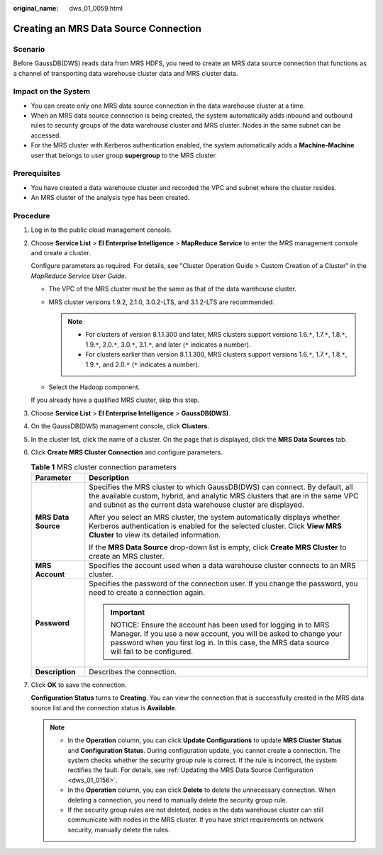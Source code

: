 :original_name: dws_01_0059.html

.. _dws_01_0059:

Creating an MRS Data Source Connection
======================================

Scenario
--------

Before GaussDB(DWS) reads data from MRS HDFS, you need to create an MRS data source connection that functions as a channel of transporting data warehouse cluster data and MRS cluster data.

Impact on the System
--------------------

-  You can create only one MRS data source connection in the data warehouse cluster at a time.
-  When an MRS data source connection is being created, the system automatically adds inbound and outbound rules to security groups of the data warehouse cluster and MRS cluster. Nodes in the same subnet can be accessed.
-  For the MRS cluster with Kerberos authentication enabled, the system automatically adds a **Machine-Machine** user that belongs to user group **supergroup** to the MRS cluster.

Prerequisites
-------------

-  You have created a data warehouse cluster and recorded the VPC and subnet where the cluster resides.
-  An MRS cluster of the analysis type has been created.

Procedure
---------

#. Log in to the public cloud management console.

#. Choose **Service List** > **EI Enterprise Intelligence** > **MapReduce Service** to enter the MRS management console and create a cluster.

   Configure parameters as required. For details, see "Cluster Operation Guide > Custom Creation of a Cluster" in the *MapReduce Service User Guide*.

   -  The VPC of the MRS cluster must be the same as that of the data warehouse cluster.
   -  MRS cluster versions 1.9.2, 2.1.0, 3.0.2-LTS, and 3.1.2-LTS are recommended.

      .. note::

         -  For clusters of version 8.1.1.300 and later, MRS clusters support versions 1.6.\ ``*``, 1.7.\ ``*``, 1.8.\ ``*``, 1.9.\ ``*``, 2.0.\ ``*``, 3.0.\ ``*``, 3.1.\ ``*``, and later (``*`` indicates a number).
         -  For clusters earlier than version 8.1.1.300, MRS clusters support versions 1.6.\ ``*``, 1.7.\ ``*``, 1.8.\ ``*``, 1.9.\ ``*``, and 2.0.\ ``*`` (``*`` indicates a number).

   -  Select the Hadoop component.

   If you already have a qualified MRS cluster, skip this step.

#. Choose **Service List** > **EI Enterprise Intelligence** > **GaussDB(DWS)**.

#. On the GaussDB(DWS) management console, click **Clusters**.

#. In the cluster list, click the name of a cluster. On the page that is displayed, click the **MRS Data Sources** tab.

#. Click **Create MRS Cluster Connection** and configure parameters.

   .. table:: **Table 1** MRS cluster connection parameters

      +-----------------------------------+-------------------------------------------------------------------------------------------------------------------------------------------------------------------------------------------------------------------------------+
      | Parameter                         | Description                                                                                                                                                                                                                   |
      +===================================+===============================================================================================================================================================================================================================+
      | **MRS Data Source**               | Specifies the MRS cluster to which GaussDB(DWS) can connect. By default, all the available custom, hybrid, and analytic MRS clusters that are in the same VPC and subnet as the current data warehouse cluster are displayed. |
      |                                   |                                                                                                                                                                                                                               |
      |                                   | After you select an MRS cluster, the system automatically displays whether Kerberos authentication is enabled for the selected cluster. Click **View MRS Cluster** to view its detailed information.                          |
      |                                   |                                                                                                                                                                                                                               |
      |                                   | If the **MRS Data Source** drop-down list is empty, click **Create MRS Cluster** to create an MRS cluster.                                                                                                                    |
      +-----------------------------------+-------------------------------------------------------------------------------------------------------------------------------------------------------------------------------------------------------------------------------+
      | **MRS Account**                   | Specifies the account used when a data warehouse cluster connects to an MRS cluster.                                                                                                                                          |
      +-----------------------------------+-------------------------------------------------------------------------------------------------------------------------------------------------------------------------------------------------------------------------------+
      | **Password**                      | Specifies the password of the connection user. If you change the password, you need to create a connection again.                                                                                                             |
      |                                   |                                                                                                                                                                                                                               |
      |                                   | .. important::                                                                                                                                                                                                                |
      |                                   |                                                                                                                                                                                                                               |
      |                                   |    NOTICE:                                                                                                                                                                                                                    |
      |                                   |    Ensure the account has been used for logging in to MRS Manager. If you use a new account, you will be asked to change your password when you first log in. In this case, the MRS data source will fail to be configured.   |
      +-----------------------------------+-------------------------------------------------------------------------------------------------------------------------------------------------------------------------------------------------------------------------------+
      | **Description**                   | Describes the connection.                                                                                                                                                                                                     |
      +-----------------------------------+-------------------------------------------------------------------------------------------------------------------------------------------------------------------------------------------------------------------------------+

#. Click **OK** to save the connection.

   **Configuration Status** turns to **Creating**. You can view the connection that is successfully created in the MRS data source list and the connection status is **Available**.

   .. note::

      -  In the **Operation** column, you can click **Update Configurations** to update **MRS Cluster Status** and **Configuration Status**. During configuration update, you cannot create a connection. The system checks whether the security group rule is correct. If the rule is incorrect, the system rectifies the fault. For details, see :ref:`Updating the MRS Data Source Configuration <dws_01_0156>`.
      -  In the **Operation** column, you can click **Delete** to delete the unnecessary connection. When deleting a connection, you need to manually delete the security group rule.
      -  If the security group rules are not deleted, nodes in the data warehouse cluster can still communicate with nodes in the MRS cluster. If you have strict requirements on network security, manually delete the rules.
